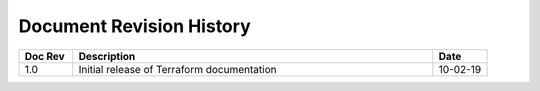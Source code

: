.. _revision-history:

Document Revision History
=========================

.. list-table::
      :widths: 15 100 15
      :header-rows: 1

      * - Doc Rev
        - Description
        - Date
        
      * - 1.0  
        - Initial release of Terraform documentation
        - 10-02-19 
      

